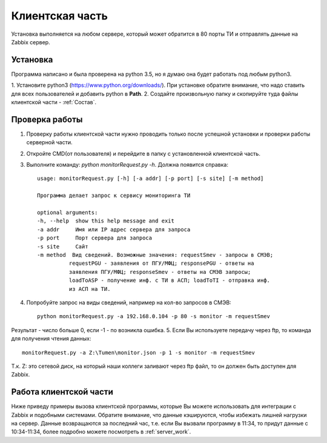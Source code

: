 ﻿Клиентская часть 
================
.. |Сопоставление обработчиков| image:: _static/obr_1.jpg

Установка выполняется на любом сервере, который может обратится в 80 порты ТИ и отправлять данные на Zabbix сервер.

Установка
---------
Программа написано и была проверена на python 3.5, но я думаю она будет работать под любым python3.

1. Установите python3 (https://www.python.org/downloads/). При установке обратите внимание, что надо ставить для всех
пользователей и добавить python в **Path**.
2. Создайте произвольную папку и скопируйте туда файлы клиентской части - :ref:`Состав`.

Проверка работы
---------------
1. Проверку работы клиентской части нужно проводить только после успешной установки и проверки работы серверной части.
2. Откройте CMD(от пользователя) и перейдите в папку с установленной клиентской часть.
3. Выполните команду: `python monitorRequest.py -h`. Должна появится справка::

    usage: monitorRequest.py [-h] [-a addr] [-p port] [-s site] [-m method]

    Программа делает запрос к сервису мониторинга ТИ

    optional arguments:
    -h, --help  show this help message and exit
    -a addr     Имя или IP адрес сервера для запроса
    -p port     Порт сервера для запроса
    -s site     Сайт
    -m method  Вид сведений. Возможные значения: requestSmev - запросы в СМЭВ;
              requestPGU - заявления от ПГУ/МФЦ; responsePGU - ответы на
              заявления ПГУ/МФЦ; responseSmev - ответы на СМЭВ запросы;
              loadToASP - получение инф. с ТИ в АСП; loadToTI - отправка инф.
              из АСП на ТИ.

4. Попробуйте запрос на виды сведений, например на кол-во запросов в СМЭВ::

    python monitorRequest.py -a 192.168.0.104 -p 80 -s monitor -m requestSmev

Результат - число больше 0, если -1 - по возникла ошибка.
5. Если Вы используете передачу через ftp, то команда для получения чтения данных::

    monitorRequest.py -a Z:\Tumen\monitor.json -p 1 -s monitor -m requestSmev

Т.к. Z: это сетевой диск, на который наши коллеги заливают через ftp файл, то он должен быть доступен для Zabbix.


Работа клиентской части
-----------------------
Ниже приведу примеры вызова клиентской программы, которые Вы можете использовать для интеграции с Zabbix и подобными
системами. Обратите внимание, что данные кэшируются, чтобы избежать лишней нагрузки на сервер. Данные возвращаются за
последний час, т.е. если Вы вызвали программу в 11:34, то придут данные с 10:34-11:34, более подробно можете посмотреть
в :ref:`server_work`.




